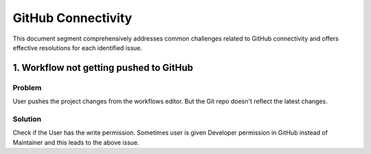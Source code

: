 GitHub Connectivity
====

This document segment comprehensively addresses common challenges related to GitHub connectivity and offers effective resolutions for each identified issue.

1. Workflow not getting pushed to GitHub
--------

**Problem**
+++++
User pushes the project changes from the workflows editor. But the Git repo doesn't reflect the latest changes.

**Solution**
++++++++
Check if the User has the write permission. Sometimes user is given Developer permission in GitHub instead of Maintainer and this leads to the above issue. 


